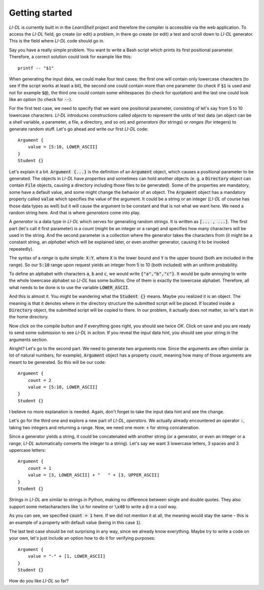 ###############
Getting started
###############

*LI-DL* is currently built in in the *LearnShell* project and therefore the compiler is accessible via the web application. To access the *LI-DL* field, go create (or edit) a problem, in there go create (or edit) a test and scroll down to *LI-DL* generator. This is the field where *LI-DL* code should go in.

Say you have a really simple problem. You want to write a Bash script which prints its first positional parameter. Therefore, a correct solution could look for example like this::

    printf -- "$1"

When generating the input data, we could make four test cases: the first one will contain only lowercase characters (to see if the script works at least a bit), the second one could contain more than one parameter (to check if :code:`$1` is used and not for example :code:`$@`), the third one could contain some whitespaces (to check for quotation) and the last one could look like an option (to check for :code:`--`).

For the first test case, we need to specify that we want one positional parameter, consisting of let's say from 5 to 10 lowercase characters. *LI-DL* introduces constructions called *objects* to represent the units of test data (an object can be a shell variable, a parameter, a file, a directory, and so on) and *generators* (for strings) or *ranges* (for integers) to generate random stuff. Let's go ahead and write our first *LI-DL* code::

    Argument {
        value = [5:10, LOWER_ASCII]
    }
    Student {}


Let's explain it a bit. :code:`Argument {...}` is the definition of an :code:`Argument` object, which causes a positional parameter to be generated. The objects in *LI-DL* have *properties* and sometimes can hold another objects (e. g. a :code:`Directory` object can contain :code:`File` objects, causing a directory including those files to be generated). Some of the properties are mandatory, some have a default value, and some might change the behavior of an object. The :code:`Argument` object has a mandatory property called :code:`value` which specifies the value of the argument. It could be a string or an integer (*LI-DL* of course has those data types as well) but it will cause the argument to be constant and that is not what we want here. We need a random string here. And that is where *generators* come into play.

A *generator* is a data type in *LI-DL* which serves for generating random strings. It is written as :code:`[... , ...]`. The first part (let's call it first parameter) is a count (might be an integer or a range) and specifies how many characters will be used in the string. And the second parameter is a collection where the generator takes the characters from (it might be a constant string, an *alphabet* which will be explained later, or even another generator, causing it to be invoked repeatedly).

The syntax of a *range* is quite simple: :code:`X:Y`, where :code:`X` is the lower bound and :code:`Y` is the upper bound (both are included in the range). So our :code:`5:10` range upon request yields an integer from 5 to 10 (both included) with an uniform probability.

To define an alphabet with characters :code:`a`, :code:`b` and :code:`c`, we would write :code:`{"a","b","c"}`. It would be quite annoying to write the whole lowercase alphabet so *LI-DL* has some builtins. One of them is exactly the lowercase alphabet. Therefore, all what needs to be done is to use the variable :code:`LOWER_ASCII`.

And this is almost it. You might be wandering what the :code:`Student {}` means. Maybe you realized it is an object. The meaning is that it denotes where in the directory structure the submitted script will be placed. If located inside a :code:`Directory` object, the submitted script will be copied to there. In our problem, it actually does not matter, so let's start in the home directory.

Now click on the compile button and if everything goes right, you should see twice *OK*. Click on save and you are ready to send some submission to see *LI-DL* in aciton. If you reveal the input data hint, you should see your string in the arguments section.

Alright? Let's go to the second part. We need to generate two arguments now. Since the arguments are often similar (a lot of natural numbers, for example), :code:`Argument` object has a property `count`, meaning how many of those arguments are meant to be generated. So this will be our code::

    Argument {
        count = 2
        value = [5:10, LOWER_ASCII]
    }
    Student {}

I believe no more explanation is needed. Again, don't forget to take the input data hint and see the change.

Let's go for the third one and explore a new part of *LI-DL*, *operators*. We actually already encountered an operator :code:`:`, taking two integers and returning a range. Now, we need one more: :code:`+` for string concatenation.

Since a generator yields a string, it could be concatenated with another string (or a generator, or even an integer or a range, *LI-DL* automatically converts the integer to a string). Let's say we want 3 lowercase letters, 3 spaces and 3 uppercase letters::

    Argument {
        count = 1
        value = [3, LOWER_ASCII] + "   " + [3, UPPER_ASCII]
    }
    Student {}

Strings in *LI-DL* are similar to strings in Python, making no difference between single and double quotes. They also support some metacharacters like :code:`\n` for newline or :code:`\x40` to write a :code:`@` in a cool way.

As you can see, we specified :code:`count = 1` here. If we did not mention it at all, the meaning would stay the same - this is an example of a property with default value (being in this case :code:`1`).

The last test case should be not surprising in any way, since we already know everything. Maybe try to write a code on your own, let's just include an option how to do it for verifying purposes::

    Argument {
        value = "-" + [1, LOWER_ASCII]
    }
    Student {}

How do you like *LI-DL* so far?
